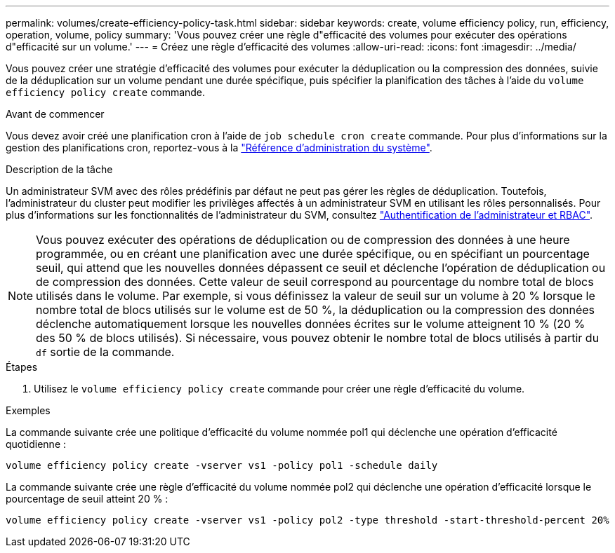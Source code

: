 ---
permalink: volumes/create-efficiency-policy-task.html 
sidebar: sidebar 
keywords: create, volume efficiency policy, run, efficiency, operation, volume, policy 
summary: 'Vous pouvez créer une règle d"efficacité des volumes pour exécuter des opérations d"efficacité sur un volume.' 
---
= Créez une règle d'efficacité des volumes
:allow-uri-read: 
:icons: font
:imagesdir: ../media/


[role="lead"]
Vous pouvez créer une stratégie d'efficacité des volumes pour exécuter la déduplication ou la compression des données, suivie de la déduplication sur un volume pendant une durée spécifique, puis spécifier la planification des tâches à l'aide du `volume efficiency policy create` commande.

.Avant de commencer
Vous devez avoir créé une planification cron à l'aide de `job schedule cron create` commande. Pour plus d'informations sur la gestion des planifications cron, reportez-vous à la link:../system-admin/index.html["Référence d'administration du système"].

.Description de la tâche
Un administrateur SVM avec des rôles prédéfinis par défaut ne peut pas gérer les règles de déduplication. Toutefois, l'administrateur du cluster peut modifier les privilèges affectés à un administrateur SVM en utilisant les rôles personnalisés. Pour plus d'informations sur les fonctionnalités de l'administrateur du SVM, consultez link:../authentication/index.html["Authentification de l'administrateur et RBAC"].

[NOTE]
====
Vous pouvez exécuter des opérations de déduplication ou de compression des données à une heure programmée, ou en créant une planification avec une durée spécifique, ou en spécifiant un pourcentage seuil, qui attend que les nouvelles données dépassent ce seuil et déclenche l'opération de déduplication ou de compression des données. Cette valeur de seuil correspond au pourcentage du nombre total de blocs utilisés dans le volume. Par exemple, si vous définissez la valeur de seuil sur un volume à 20 % lorsque le nombre total de blocs utilisés sur le volume est de 50 %, la déduplication ou la compression des données déclenche automatiquement lorsque les nouvelles données écrites sur le volume atteignent 10 % (20 % des 50 % de blocs utilisés). Si nécessaire, vous pouvez obtenir le nombre total de blocs utilisés à partir du `df` sortie de la commande.

====
.Étapes
. Utilisez le `volume efficiency policy create` commande pour créer une règle d'efficacité du volume.


.Exemples
La commande suivante crée une politique d'efficacité du volume nommée pol1 qui déclenche une opération d'efficacité quotidienne :

`volume efficiency policy create -vserver vs1 -policy pol1 -schedule daily`

La commande suivante crée une règle d'efficacité du volume nommée pol2 qui déclenche une opération d'efficacité lorsque le pourcentage de seuil atteint 20 % :

`volume efficiency policy create -vserver vs1 -policy pol2 -type threshold -start-threshold-percent 20%`
